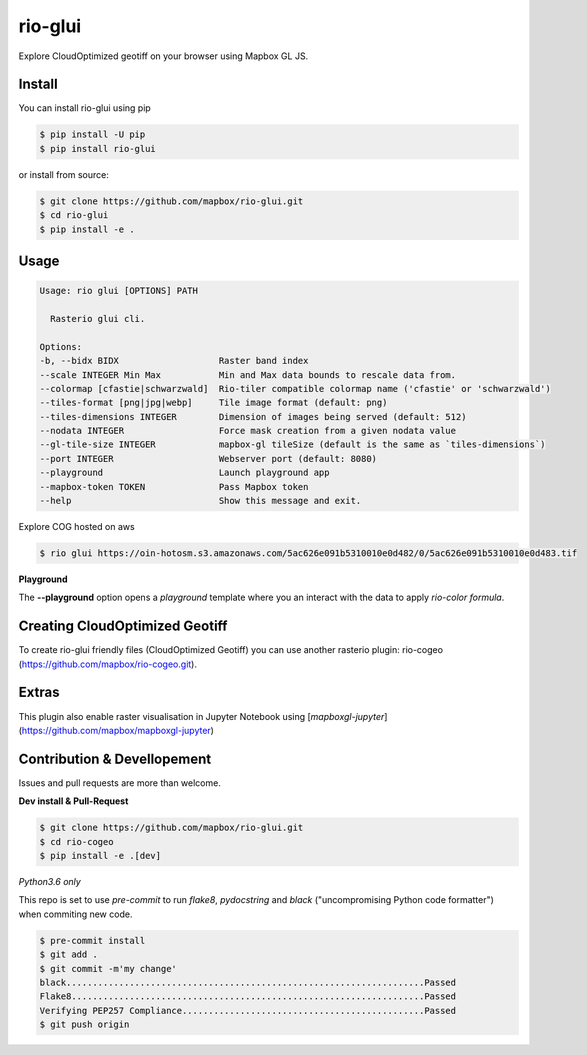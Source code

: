 ========
rio-glui
========

.. image:: https://circleci.com/gh/mapbox/rio-glui.svg?style=svg
   :target: https://circleci.com/gh/mapbox/rio-glui

.. image:: https://codecov.io/gh/mapbox/rio-glui/branch/master/graph/badge.svg
 :target: https://codecov.io/gh/mapbox/rio-glui

Explore CloudOptimized geotiff on your browser using Mapbox GL JS.

.. image:: http://i.giphy.com/3ohzdVQrl8uUc8I2dO.gif

Install
=======

You can install rio-glui using pip

.. code-block:: console

  $ pip install -U pip
  $ pip install rio-glui


or install from source:

.. code-block:: console

  $ git clone https://github.com/mapbox/rio-glui.git
  $ cd rio-glui
  $ pip install -e .

Usage
=====

.. code-block:: console

  Usage: rio glui [OPTIONS] PATH

    Rasterio glui cli.

  Options:
  -b, --bidx BIDX                   Raster band index
  --scale INTEGER Min Max           Min and Max data bounds to rescale data from.
  --colormap [cfastie|schwarzwald]  Rio-tiler compatible colormap name ('cfastie' or 'schwarzwald')
  --tiles-format [png|jpg|webp]     Tile image format (default: png)
  --tiles-dimensions INTEGER        Dimension of images being served (default: 512)
  --nodata INTEGER                  Force mask creation from a given nodata value
  --gl-tile-size INTEGER            mapbox-gl tileSize (default is the same as `tiles-dimensions`)
  --port INTEGER                    Webserver port (default: 8080)
  --playground                      Launch playground app
  --mapbox-token TOKEN              Pass Mapbox token
  --help                            Show this message and exit.

Explore COG hosted on aws

.. code-block:: console

  $ rio glui https://oin-hotosm.s3.amazonaws.com/5ac626e091b5310010e0d482/0/5ac626e091b5310010e0d483.tif


**Playground**

The **--playground** option opens a *playground* template where you an interact with the data to apply *rio-color formula*.


Creating CloudOptimized Geotiff
===============================

To create rio-glui friendly files (CloudOptimized Geotiff) you can use another rasterio plugin: rio-cogeo (https://github.com/mapbox/rio-cogeo.git).


Extras
======

This plugin also enable raster visualisation in Jupyter Notebook using [`mapboxgl-jupyter`](https://github.com/mapbox/mapboxgl-jupyter)


Contribution & Devellopement
============================

Issues and pull requests are more than welcome.

**Dev install & Pull-Request**

.. code-block:: console

  $ git clone https://github.com/mapbox/rio-glui.git
  $ cd rio-cogeo
  $ pip install -e .[dev]

*Python3.6 only*

This repo is set to use `pre-commit` to run *flake8*, *pydocstring* and *black* ("uncompromising Python code formatter") when commiting new code.

.. code-block:: console

  $ pre-commit install
  $ git add .
  $ git commit -m'my change'
  black....................................................................Passed
  Flake8...................................................................Passed
  Verifying PEP257 Compliance..............................................Passed
  $ git push origin
